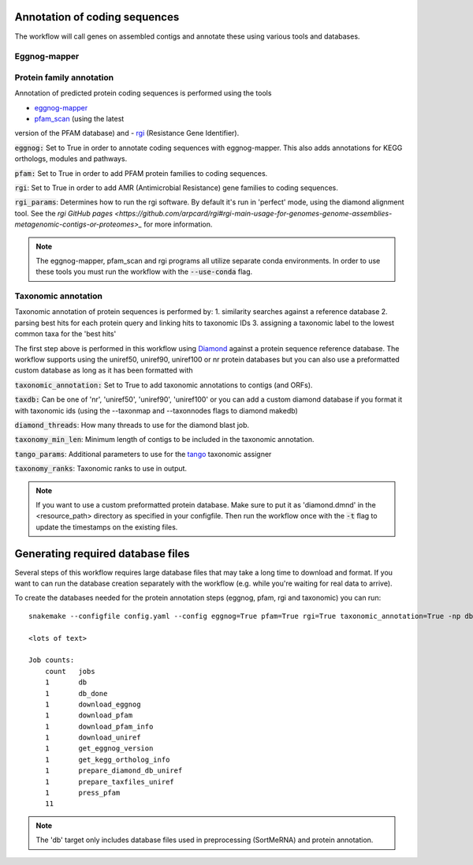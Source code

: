 Annotation of coding sequences
==============================

The workflow will call genes on assembled contigs and annotate these using
various tools and databases.

Eggnog-mapper
-------------


Protein family annotation
-------------------------
Annotation of predicted protein coding sequences is performed using the tools

- `eggnog-mapper <https://github.com/jhcepas/eggnog-mapper>`_
- `pfam_scan <https://www.ebi.ac.uk/Tools/pfa/pfamscan/>`_ (using the latest
version of the PFAM database) and
- `rgi <https://github.com/arpcard/rgi>`_ (Resistance Gene Identifier).


:code:`eggnog:` Set to True in order to annotate coding sequences with eggnog-mapper.
This also adds annotations for KEGG orthologs, modules and pathways.

:code:`pfam:` Set to True in order to add PFAM protein families to coding sequences.

:code:`rgi`: Set to True in order to add AMR (Antimicrobial Resistance) gene families to coding sequences.

:code:`rgi_params`: Determines how to run the rgi software. By default it's run in 'perfect' mode, using the diamond alignment tool.
See the `rgi GitHub pages <https://github.com/arpcard/rgi#rgi-main-usage-for-genomes-genome-assemblies-metagenomic-contigs-or-proteomes>_`
for more information.

.. note::
    The eggnog-mapper, pfam_scan and rgi programs all utilize separate conda environments. In order to use these tools you must run
    the workflow with the :code:`--use-conda` flag.

Taxonomic annotation
--------------------
Taxonomic annotation of protein sequences is performed by:
1. similarity searches against a reference database
2. parsing best hits for each protein query and linking hits to taxonomic IDs
3. assigning a taxonomic label to the lowest common taxa for the 'best hits'

The first step above is performed in this workflow using
`Diamond <https://github.com/bbuchfink/diamond/>`_ against a protein sequence
reference database. The workflow supports using the uniref50, uniref90, uniref100 or nr protein databases but you can
also use a preformatted custom database as long as it has been formatted with

:code:`taxonomic_annotation:` Set to True to add taxonomic annotations to contigs (and ORFs).


:code:`taxdb:` Can be one of 'nr', 'uniref50', 'uniref90', 'uniref100' or you can add a custom diamond database if you
format it with taxonomic ids (using the --taxonmap and --taxonnodes flags to diamond makedb)

:code:`diamond_threads`: How many threads to use for the diamond blast job.

:code:`taxonomy_min_len`: Minimum length of contigs to be included in the taxonomic annotation.

:code:`tango_params`: Additional parameters to use for the `tango <https://github.com/johnne/tango>`_ taxonomic assigner

:code:`taxonomy_ranks`: Taxonomic ranks to use in output.

.. note::
    If you want to use a custom preformatted protein database. Make sure to put it as 'diamond.dmnd' in the
    <resource_path> directory as specified in your configfile. Then run the workflow once with the :code:`-t` flag
    to update the timestamps on the existing files.

Generating required database files
==================================

Several steps of this workflow requires large database files that may take
a long time to download and format. If you want to can run the database
creation separately with the workflow (e.g. while you're waiting for real
data to arrive).

To create the databases needed for the protein annotation steps (eggnog, pfam, rgi and taxonomic) you can run::

    snakemake --configfile config.yaml --config eggnog=True pfam=True rgi=True taxonomic_annotation=True -np db

    <lots of text>

    Job counts:
        count   jobs
        1       db
        1       db_done
        1       download_eggnog
        1       download_pfam
        1       download_pfam_info
        1       download_uniref
        1       get_eggnog_version
        1       get_kegg_ortholog_info
        1       prepare_diamond_db_uniref
        1       prepare_taxfiles_uniref
        1       press_pfam
        11


.. note:: The 'db' target only includes database files used in preprocessing (SortMeRNA) and protein annotation.

.. seealso:: See the documentation for ways to create databases for `read-classification <http://nbis-metagenomic-workflow.readthedocs.io/en/latest/classification/index.html>`_.


